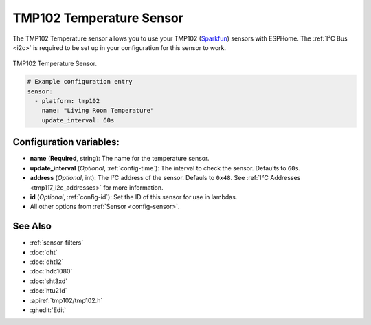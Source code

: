 TMP102 Temperature Sensor
=========================

.. seo::
    :description: Instructions for setting up TMP102 temperature sensors.
    :image: tmp102.jpg
    :keywords: TMP102

The TMP102 Temperature sensor allows you to use your TMP102
(`Sparkfun <https://www.sparkfun.com/products/13314>`__) sensors with
ESPHome. The :ref:`I²C Bus <i2c>` is required to be set up in your
configuration for this sensor to work.

.. figure:: images/tmp102-full.jpg
    :align: center
    :width: 50.0%

    TMP102 Temperature Sensor.

.. figure:: images/temperature.png
    :align: center
    :width: 80.0%

.. code-block:: yaml

    # Example configuration entry
    sensor:
      - platform: tmp102
        name: "Living Room Temperature"
        update_interval: 60s

Configuration variables:
------------------------

- **name** (**Required**, string): The name for the temperature sensor.
- **update_interval** (*Optional*, :ref:`config-time`): The interval to check the sensor. Defaults to ``60s``.
- **address** (*Optional*, int): The I²C address of the sensor. Defauls to ``0x48``.
  See :ref:`I²C Addresses <tmp117_i2c_addresses>` for more information.
- **id** (*Optional*, :ref:`config-id`): Set the ID of this sensor for use in lambdas.
- All other options from :ref:`Sensor <config-sensor>`.

See Also
--------

- :ref:`sensor-filters`
- :doc:`dht`
- :doc:`dht12`
- :doc:`hdc1080`
- :doc:`sht3xd`
- :doc:`htu21d`
- :apiref:`tmp102/tmp102.h`
- :ghedit:`Edit`

